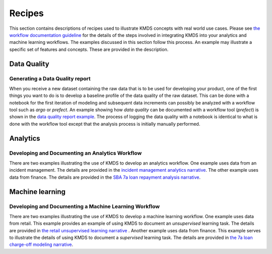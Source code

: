 
Recipes
########

This section contains descriptions of recipes used to illustrate KMDS concepts with real world use cases. Please see `the workflow documentation guideline <https://github.com/rajivsam/KMDS/blob/main/examples_of_use/workflow_recipe.md>`_ for the details of the steps involved in integrating KMDS into your analytics and machine learning workflows. The examples discussed in this section follow this process. An example may illustrate a specific set of features and concepts. These are provided in the description.

Data Quality
*************

Generating a Data Quality report
================================

When you receive a new dataset containing the raw data that is to be used for developing your product, one of the first things you want to do is to develop a baseline profile of the data quality of the raw dataset. This can be done with a notebook for the first iteration of modeling and subsequent data increments can possibly be analyzed with a workflow tool such as *argo* or *prefect*. An example showing how *data quality* can be documented with a workflow tool (*prefect*) is shown in the `data quality report example <https://github.com/rajivsam/kmds_recipes/wiki/Baseline-Data-Quality-Report>`_. The process of logging the data quality with a notebook is identical to what is done with the workflow tool except that the analysis process is initially manually performed. 


Analytics
**********

Developing and Documenting an Analytics Workflow
=================================================

There are two examples illustrating the use of KMDS to develop an analytics workflow. One example uses data from an incident management. The details are provided in the `incident management analytics narrative <https://github.com/rajivsam/KMDS/blob/main/examples_of_use/analytics/example_narrative.md>`_. The other example uses data from finance. The details are provided in the `SBA 7a loan repayment analysis narrative <https://github.com/rajivsam/kmds_recipes/wiki/A-simple-KMDS-analytics-reporting-project>`_.

Machine learning
*****************

Developing and Documenting a Machine Learning Workflow
=======================================================
There are two examples illustrating the use of KMDS to develop a machine learning workflow. One example uses data from retail. This example provides an example of using KMDS to document an *unsupervised* learning task. The details are provided in `the retail unsupervised learning narrative <https://github.com/rajivsam/KMDS/blob/main/examples_of_use/machine_learning/example_narrative.md>`_ . Another example uses data from finance. This example serves to illustrate the details of using KMDS to document a *supervised* learning task. The details are provided in `the 7a loan charge-off modeling narrative <https://github.com/rajivsam/kmds_recipes/blob/main/recipes/machine_learning/imbalanced_cost_based_learning/7a_chargeoff_modelling.rst>`_.








